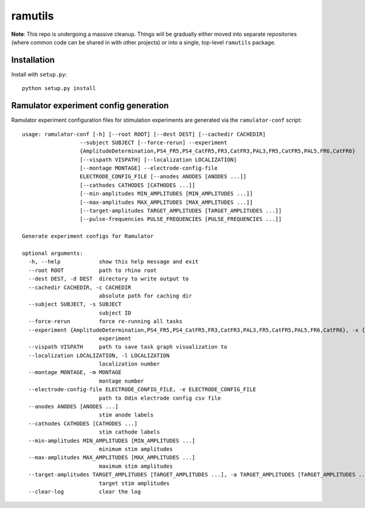 ramutils
========

.. image:: https://travis-ci.org/pennmem/ram_utils.svg?branch=master
    :target: https://travis-ci.org/pennmem/ram_utils

.. image:: https://codecov.io/gh/pennmem/ram_utils/branch/master/graph/badge.svg
  :target: https://codecov.io/gh/pennmem/ram_utils

**Note**: This repo is undergoing a massive cleanup. Things will be
gradually either moved into separate repositories (where common code can
be shared in with other projects) or into a single, top-level
``ramutils`` package.

Installation
------------

Install with ``setup.py``::

    python setup.py install

Ramulator experiment config generation
--------------------------------------

Ramulator experiment configuration files for stimulation experiments are
generated via the ``ramulator-conf`` script::

    usage: ramulator-conf [-h] [--root ROOT] [--dest DEST] [--cachedir CACHEDIR]
                      --subject SUBJECT [--force-rerun] --experiment
                      {AmplitudeDetermination,PS4_FR5,PS4_CatFR5,FR3,CatFR3,PAL3,FR5,CatFR5,PAL5,FR6,CatFR6}
                      [--vispath VISPATH] [--localization LOCALIZATION]
                      [--montage MONTAGE] --electrode-config-file
                      ELECTRODE_CONFIG_FILE [--anodes ANODES [ANODES ...]]
                      [--cathodes CATHODES [CATHODES ...]]
                      [--min-amplitudes MIN_AMPLITUDES [MIN_AMPLITUDES ...]]
                      [--max-amplitudes MAX_AMPLITUDES [MAX_AMPLITUDES ...]]
                      [--target-amplitudes TARGET_AMPLITUDES [TARGET_AMPLITUDES ...]]
                      [--pulse-frequencies PULSE_FREQUENCIES [PULSE_FREQUENCIES ...]]

    Generate experiment configs for Ramulator

    optional arguments:
      -h, --help            show this help message and exit
      --root ROOT           path to rhino root
      --dest DEST, -d DEST  directory to write output to
      --cachedir CACHEDIR, -c CACHEDIR
                            absolute path for caching dir
      --subject SUBJECT, -s SUBJECT
                            subject ID
      --force-rerun         force re-running all tasks
      --experiment {AmplitudeDetermination,PS4_FR5,PS4_CatFR5,FR3,CatFR3,PAL3,FR5,CatFR5,PAL5,FR6,CatFR6}, -x {AmplitudeDetermination,PS4_FR5,PS4_CatFR5,FR3,CatFR3,PAL3,FR5,CatFR5,PAL5,FR6,CatFR6}
                            experiment
      --vispath VISPATH     path to save task graph visualization to
      --localization LOCALIZATION, -l LOCALIZATION
                            localization number
      --montage MONTAGE, -m MONTAGE
                            montage number
      --electrode-config-file ELECTRODE_CONFIG_FILE, -e ELECTRODE_CONFIG_FILE
                            path to Odin electrode config csv file
      --anodes ANODES [ANODES ...]
                            stim anode labels
      --cathodes CATHODES [CATHODES ...]
                            stim cathode labels
      --min-amplitudes MIN_AMPLITUDES [MIN_AMPLITUDES ...]
                            minimum stim amplitudes
      --max-amplitudes MAX_AMPLITUDES [MAX_AMPLITUDES ...]
                            maximum stim amplitudes
      --target-amplitudes TARGET_AMPLITUDES [TARGET_AMPLITUDES ...], -a TARGET_AMPLITUDES [TARGET_AMPLITUDES ...]
                            target stim amplitudes
      --clear-log           clear the log
